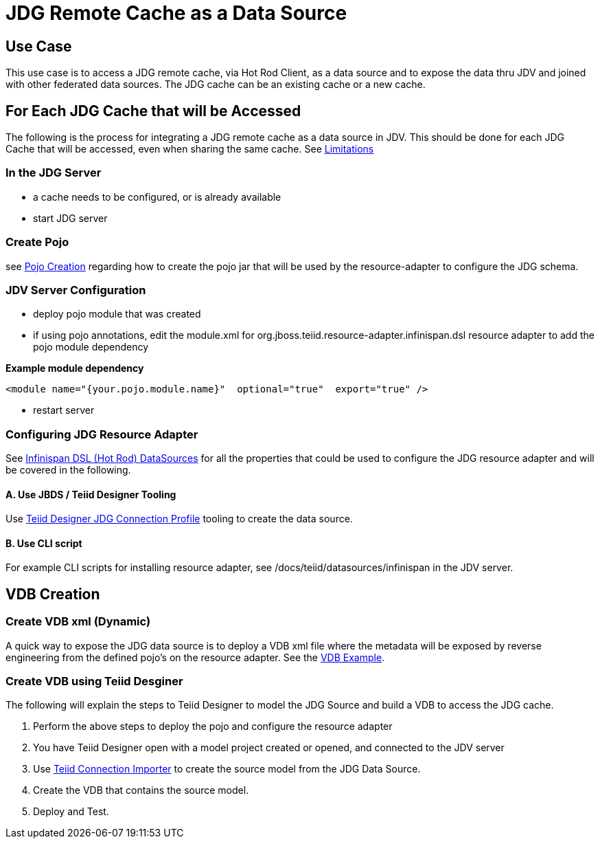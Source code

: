 
= JDG Remote Cache as a Data Source


== Use Case

This use case is to access a JDG remote cache, via Hot Rod Client, as a data source and to expose the data thru JDV and joined with other federated data sources.   The JDG cache can be an existing cache or a new cache.

== For Each JDG Cache that will be Accessed

The following is the process for integrating a JDG remote cache as a data source in JDV.   This should be done for each JDG Cache that will be accessed, even when sharing the same cache.  See link:Limitations.adoc[Limitations]


===  In the JDG Server

*  a cache needs to be configured, or is already available
*  start JDG server

===  Create Pojo

see link:PojoConfiguration.adoc[Pojo Creation] regarding how to create the pojo jar that will be used by the resource-adapter to configure the JDG schema.


===  JDV Server Configuration

*  deploy pojo module that was created
*  if using pojo annotations, edit the module.xml for org.jboss.teiid.resource-adapter.infinispan.dsl resource adapter to add the pojo module dependency

[source]
.*Example module dependency*
----
<module name="{your.pojo.module.name}"  optional="true"  export="true" />
----

*  restart server

=== Configuring JDG Resource Adapter

See https://teiid.gitbooks.io/documents/content/v/9.1.x/admin/Infinispan_HotRod_Data_Sources.html[Infinispan DSL (Hot Rod) DataSources] for all the properties that could be used to configure the JDG resource adapter and will be covered in the following.

==== A. Use JBDS / Teiid Designer Tooling

Use link:JDG_Connection_Profile.adoc[Teiid Designer JDG Connection Profile] tooling to create the data source.

==== B. Use CLI script
 
For example CLI scripts for installing resource adapter, see /docs/teiid/datasources/infinispan in the JDV server.


==  VDB Creation


=== Create VDB xml (Dynamic)

A quick way to expose the JDG data source is to deploy a VDB xml file where the metadata will be exposed by reverse engineering from the defined pojo's on the resource adapter.  See the link:Examples_VDB_Simple.adoc[VDB Example].

=== Create VDB using Teiid Desginer

The following will explain the steps to Teiid Designer to model the JDG Source and build a VDB to access the JDG cache.

.  Perform the above steps to deploy the pojo and configure the resource adapter
.  You have Teiid Designer open with a model project created or opened, and connected to the JDV server
.  Use link:Teiid_Connection_Importer.adoc[Teiid Connection Importer] to create the source model from the JDG Data Source.
.  Create the VDB that contains the source model.
.  Deploy and Test.


